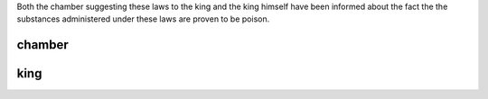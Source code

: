 .. _guilty:


.. raw:: html

  <br>


.. title:: guilty

.. raw:: html

    <center><h1>quilty</h1></center>

.. raw:: html

  <br>

Both the chamber suggesting these laws to the king and the king himself have been informed about the fact the the substances administered under these laws are proven to be poison.

.. raw:: html

  <br>


.. _chamber:

chamber
-------

.. raw:: html

  <br>

.. image:: kamer.png


.. raw:: html

    <br><br>

.. _king:

king
----

.. raw:: html

  <br>

.. image:: bevestigd.jpg
